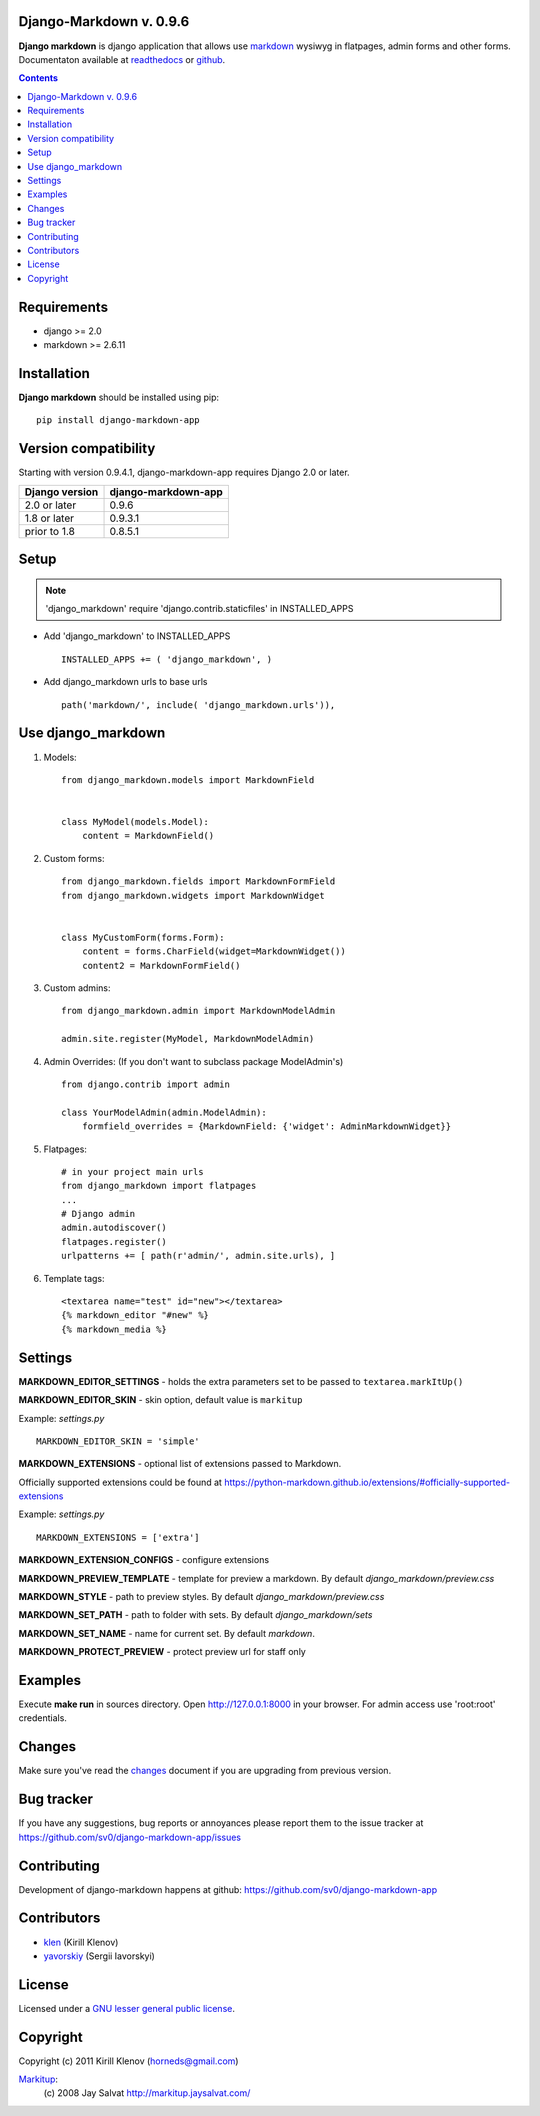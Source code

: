 Django-Markdown v. 0.9.6
========================


.. _description:

**Django markdown** is django application that allows use markdown_ wysiwyg in flatpages, admin forms and other forms.
Documentaton available at readthedocs_ or github_.


.. _badges:

.. image:: https://travis-ci.org/sv0/django-markdown-app.svg?branch=master
    :target: https://travis-ci.org/sv0/django-markdown-app
    :alt: Build Status

.. image:: https://coveralls.io/repos/github/sv0/django-markdown-app/badge.svg?branch=master
    :target: https://coveralls.io/github/sv0/django-markdown-app?branch=master
    :alt: Coverals

.. image:: http://img.shields.io/pypi/v/django-markdown-app.svg?style=flat-square
    :target: https://pypi.python.org/pypi/django-markdown-app
    :alt: Version

.. image:: https://img.shields.io/badge/license-LGPL-blue.svg
    :target: http://www.gnu.org/copyleft/lesser.html
    :alt: License

.. contents::

.. _requirements:

Requirements
============

- django >= 2.0
- markdown >= 2.6.11


.. _installation:

Installation
============

**Django markdown** should be installed using pip: ::

    pip install django-markdown-app


Version compatibility
=====================

Starting with version 0.9.4.1, django-markdown-app requires Django 2.0 or later.

==============  ===================
Django version  django-markdown-app
==============  ===================
2.0 or later    0.9.6
1.8 or later    0.9.3.1
prior to 1.8    0.8.5.1
==============  ===================


Setup
=====

.. note:: 'django_markdown' require 'django.contrib.staticfiles' in INSTALLED_APPS

- Add 'django_markdown' to INSTALLED_APPS ::

    INSTALLED_APPS += ( 'django_markdown', )


- Add django_markdown urls to base urls ::

    path('markdown/', include( 'django_markdown.urls')),


Use django_markdown
===================

#) Models: ::

    from django_markdown.models import MarkdownField


    class MyModel(models.Model):
        content = MarkdownField()


#) Custom forms: ::

    from django_markdown.fields import MarkdownFormField
    from django_markdown.widgets import MarkdownWidget


    class MyCustomForm(forms.Form):
        content = forms.CharField(widget=MarkdownWidget())
        content2 = MarkdownFormField()


#) Custom admins: ::

    from django_markdown.admin import MarkdownModelAdmin

    admin.site.register(MyModel, MarkdownModelAdmin)


#) Admin Overrides: (If you don't want to subclass package ModelAdmin's) ::

    from django.contrib import admin

    class YourModelAdmin(admin.ModelAdmin):
        formfield_overrides = {MarkdownField: {'widget': AdminMarkdownWidget}}


#) Flatpages: ::

    # in your project main urls
    from django_markdown import flatpages
    ...
    # Django admin
    admin.autodiscover()
    flatpages.register()
    urlpatterns += [ path(r'admin/', admin.site.urls), ]


#) Template tags: ::

    <textarea name="test" id="new"></textarea>
    {% markdown_editor "#new" %}
    {% markdown_media %}


Settings
========

**MARKDOWN_EDITOR_SETTINGS** - holds the extra parameters set to be passed to ``textarea.markItUp()``

**MARKDOWN_EDITOR_SKIN** - skin option, default value is ``markitup``

Example: `settings.py` ::

    MARKDOWN_EDITOR_SKIN = 'simple'

**MARKDOWN_EXTENSIONS** - optional list of extensions passed to Markdown.

Officially supported extensions could be found
at https://python-markdown.github.io/extensions/#officially-supported-extensions

Example: `settings.py` ::

    MARKDOWN_EXTENSIONS = ['extra']

**MARKDOWN_EXTENSION_CONFIGS** - configure extensions

**MARKDOWN_PREVIEW_TEMPLATE** - template for preview a markdown. By default `django_markdown/preview.css`

**MARKDOWN_STYLE** - path to preview styles. By default `django_markdown/preview.css`

**MARKDOWN_SET_PATH** - path to folder with sets. By default `django_markdown/sets`

**MARKDOWN_SET_NAME** - name for current set. By default `markdown`.

**MARKDOWN_PROTECT_PREVIEW** - protect preview url for staff only


Examples
========

Execute **make run** in sources directory. Open http://127.0.0.1:8000 in your
browser. For admin access use 'root:root' credentials.


Changes
=======

Make sure you've read the changes_ document if you are upgrading from previous version.


Bug tracker
===========

If you have any suggestions, bug reports or
annoyances please report them to the issue tracker
at https://github.com/sv0/django-markdown-app/issues


Contributing
============

Development of django-markdown happens at github: https://github.com/sv0/django-markdown-app


Contributors
============

* klen_ (Kirill Klenov)

* yavorskiy_ (Sergii Iavorskyi)


License
=======

Licensed under a `GNU lesser general public license`_.


Copyright
=========

Copyright (c) 2011 Kirill Klenov (horneds@gmail.com)

Markitup_:
    (c) 2008 Jay Salvat
    http://markitup.jaysalvat.com/


.. _GNU lesser general public license: https://www.gnu.org/copyleft/lesser.html
.. _readthedocs: https://django-markdown-app.readthedocs.io
.. _Markitup: https://markitup.jaysalvat.com/
.. _github: https://github.com/sv0/django-markdown-app
.. _klen: https://github.com/klen
.. _yavorskiy: https://github.com/yavorskiy
.. _markdown: https://python-markdown.github.io
.. _changes: https://django-markdown-app.readthedocs.io/en/latest/changes.html
